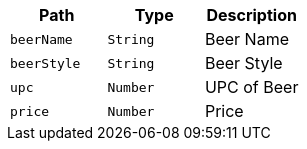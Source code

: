 |===
|Path|Type|Description

|`+beerName+`
|`+String+`
|Beer Name

|`+beerStyle+`
|`+String+`
|Beer Style

|`+upc+`
|`+Number+`
|UPC of Beer

|`+price+`
|`+Number+`
|Price

|===